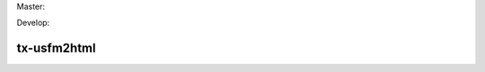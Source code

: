 Master:

.. image:: https://travis-ci.org/unfoldingWord-dev/tx-usfm2html.svg?branch=master
    :alt: Master Build Status
    :target: https://travis-ci.org/unfoldingWord-dev/tx-usfm2html

.. image:: https://img.shields.io/coveralls/unfoldingWord-dev/tx-usfm2html/master.svg
    :alt: Master Coverage
    :target: https://coveralls.io/github/unfoldingWord-dev/tx-usfm2html?branch=master

Develop:

.. image:: https://travis-ci.org/unfoldingWord-dev/tx-usfm2html.svg?branch=develop
    :alt: Develop Build Status
    :target: https://travis-ci.org/unfoldingWord-dev/tx-usfm2html

.. image:: https://img.shields.io/coveralls/unfoldingWord-dev/tx-usfm2html/develop.svg
    :alt: Develop Coverage
    :target: https://coveralls.io/github/unfoldingWord-dev/tx-usfm2html?branch=develop

tx-usfm2html
============
